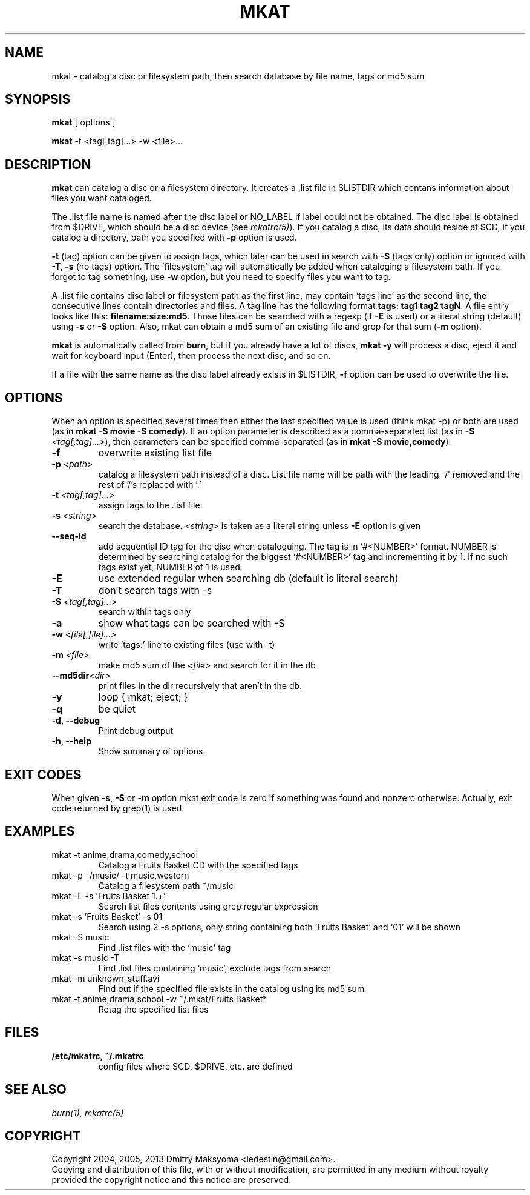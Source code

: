 .\"                                      Hey, EMACS: -*- nroff -*-
.\" First parameter, NAME, should be all caps
.\" Second parameter, SECTION, should be 1-8, maybe w/ subsection
.\" other parameters are allowed: see man(7), man(1)
.TH MKAT 1 "Mar 23, 2013"
.\" Please adjust this date whenever revising the manpage.
.\"
.\" Some roff macros, for reference:
.\" .nh        disable hyphenation
.\" .hy        enable hyphenation
.\" .ad l      left justify
.\" .ad b      justify to both left and right margins
.\" .nf        disable filling
.\" .fi        enable filling
.\" .br        insert line break
.\" .sp <n>    insert n+1 empty lines
.\" for manpage-specific macros, see man(7)
.SH NAME
mkat \- catalog a disc or filesystem path, then search database by file name, tags or md5 sum

.SH SYNOPSIS
\fBmkat\fR
[ options ]

\fBmkat\fR
-t <tag[,tag]...> -w <file>...

.SH DESCRIPTION
\fBmkat\fR can catalog a disc or a filesystem directory. It
creates a .list file in $LISTDIR which contans information about files you want
cataloged.

The .list file name is named after the disc label or NO_LABEL if label could not
be obtained.  The disc label is obtained from $DRIVE, which should be a disc
device (see \fImkatrc(5)\fR).
If you catalog a disc, its data should reside at $CD, if you catalog a
directory, path you specified with \fB-p\fR option is used.

\fB-t\fR (tag) option can be given to assign tags, which later can be used in
search with \fB-S\fR (tags only) option or ignored with \fB-T, -s\fR (no tags)
option. The 'filesystem' tag will automatically be added when cataloging a
filesystem path. If you forgot to tag something, use \fB-w\fR option, but you
need to specify files you want to tag.

A .list file contains disc label or filesystem path as the first line,
may contain `tags line' as the second line, the consecutive lines contain
directories and files.  A tag line has the following format \fBtags: tag1 tag2
tagN\fR.  A file entry looks like this: \fBfilename:size:md5\fR.  Those files
can be searched with a regexp (if \fB-E\fR is used) or a literal string
(default) using \fB-s\fR or \fB-S\fR option.  Also, mkat can obtain a md5 sum of
an existing file and grep for that sum (\fB-m\fR option).

\fBmkat\fR is automatically called from \fBburn\fR, but if you already have a
lot of discs, \fBmkat -y\fR will process a disc, eject it and wait for keyboard
input (Enter), then process the next disc, and so on.

If a file with the same name as the disc label already exists in $LISTDIR,
\fB-f\fR option can be used to overwrite the file.

.SH OPTIONS
When an option is specified several times then either the last specified value
is used (think mkat -p) or both are used (as in \fBmkat -S movie -S comedy\fR).
If an option parameter is described as a comma-separated list (as in \fB-S
\fI<tag[,tag]...>\fR), then parameters can be specified comma-separated (as in
\fBmkat -S movie,comedy\fR).

.TP
.B \-f
overwrite existing list file
.TP
.B \-p \fI<path>\fR
catalog a filesystem path instead of a disc. List file name will be path with
the leading \ '/' removed and the rest of '/'s replaced with '.'
.TP
.B \-t \fI<tag[,tag]...>\fR
assign tags to the .list file
.TP
.B \-s \fI<string>\fR
search the database. \fI<string>\fR is taken as a literal string unless \fB-E\fR
option is given
.TP
.B \-\-seq-id
add sequential ID tag for the disc when cataloguing. The tag is in `#<NUMBER>'
format. NUMBER is determined by searching catalog for the biggest `#<NUMBER>'
tag and incrementing it by 1. If no such tags exist yet, NUMBER of 1 is used.
.TP
.B \-E
use extended regular when searching db (default is literal search)
.TP
.B \-T
don't search tags with -s
.TP
.B \-S \fI<tag[,tag]...>\fR
search within tags only
.TP
.B \-a
show what tags can be searched with -S
.TP
.B \-w \fI<file[,file]...>\fR
write `tags:' line to existing files (use with -t)
.TP
.B \-m \fI<file>\fR
make md5 sum of the \fI<file>\fR and search for it in the db
.TP
.B \-\-md5dir\fI<dir>\fR
print files in the dir recursively that aren't in the db.
.TP
.B \-y
loop { mkat; eject; }
.TP
.B \-q
be quiet
.TP
.B \-d, \-\-debug
Print debug output
.TP
.B \-h, \-\-help
Show summary of options.

.SH EXIT CODES
When given \fB-s\fR, \fB-S\fR or \fB-m\fR option mkat exit code is zero if
something was found and nonzero otherwise. Actually, exit code returned by
grep(1) is used.

.SH EXAMPLES
.TP
mkat -t anime,drama,comedy,school
Catalog a Fruits Basket CD with the specified tags
.TP
mkat -p ~/music/ -t music,western
Catalog a filesystem path ~/music
.TP
mkat -E -s 'Fruits Basket 1.+'
Search list files contents using grep regular expression
.TP
mkat -s 'Fruits Basket' -s 01
Search using 2 -s options, only string containing both `Fruits Basket' and
`01' will be shown
.TP
mkat -S music
Find .list files with the `music' tag
.TP
mkat -s music -T
Find .list files containing `music', exclude tags from search
.TP
mkat -m unknown_stuff.avi
Find out if the specified file exists in the catalog using its md5 sum
.TP
mkat -t anime,drama,school -w ~/.mkat/Fruits\ Basket*
Retag the specified list files

.SH FILES
.TP
.B /etc/mkatrc, ~/.mkatrc
config files where $CD, $DRIVE, etc. are defined

.SH SEE ALSO
\fIburn(1), mkatrc(5)\fR

.SH COPYRIGHT
Copyright 2004, 2005, 2013 Dmitry Maksyoma <ledestin@gmail.com>.
.br
Copying and distribution of this file, with or without modification,
are permitted in any medium without royalty provided the copyright
notice and this notice are preserved.
